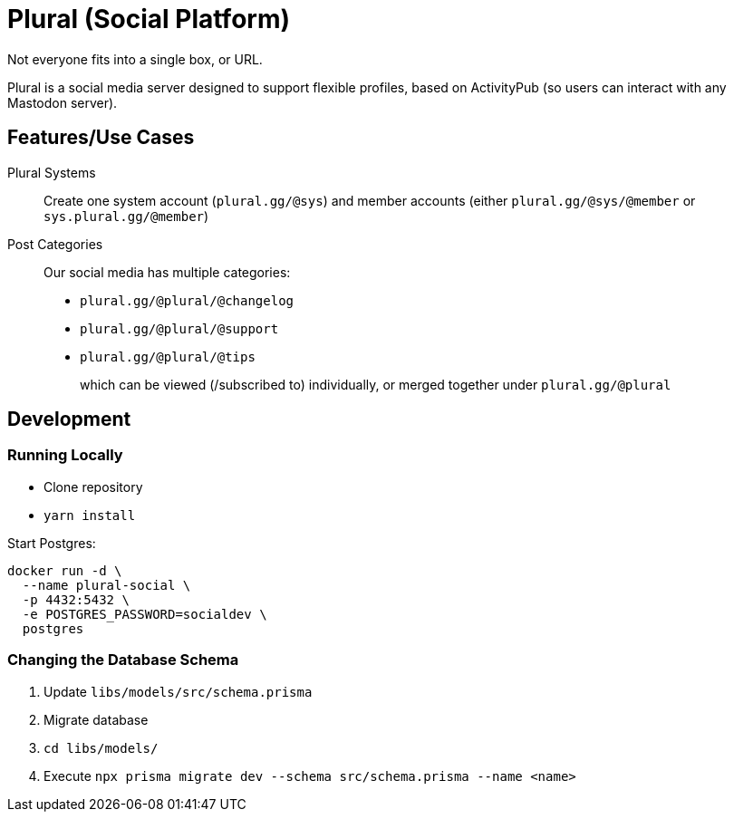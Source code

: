 = Plural (Social Platform)

Not everyone fits into a single box, or URL.

Plural is a social media server designed to support flexible profiles,
based on ActivityPub (so users can interact with any Mastodon server).

== Features/Use Cases

Plural Systems::
Create one system account (`plural.gg/@sys`)
and member accounts
(either `plural.gg/@sys/@member` or `sys.plural.gg/@member`)

Post Categories::
Our social media has multiple categories:
+
- `plural.gg/@plural/@changelog`
- `plural.gg/@plural/@support`
- `plural.gg/@plural/@tips`
+
which can be viewed (/subscribed to) individually,
or merged together under `plural.gg/@plural`

== Development

=== Running Locally

- Clone repository
- `yarn install`

Start Postgres:

[source,sh]
----
docker run -d \
  --name plural-social \
  -p 4432:5432 \
  -e POSTGRES_PASSWORD=socialdev \
  postgres
----

=== Changing the Database Schema

. Update `libs/models/src/schema.prisma`
. Migrate database
  . `cd libs/models/`
  . Execute `npx prisma migrate dev --schema src/schema.prisma --name <name>`
